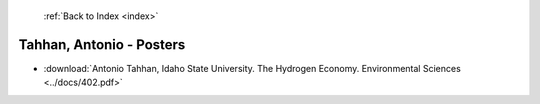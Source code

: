  :ref:`Back to Index <index>`

Tahhan, Antonio - Posters
-------------------------

* :download:`Antonio Tahhan, Idaho State University. The Hydrogen Economy. Environmental Sciences <../docs/402.pdf>`
